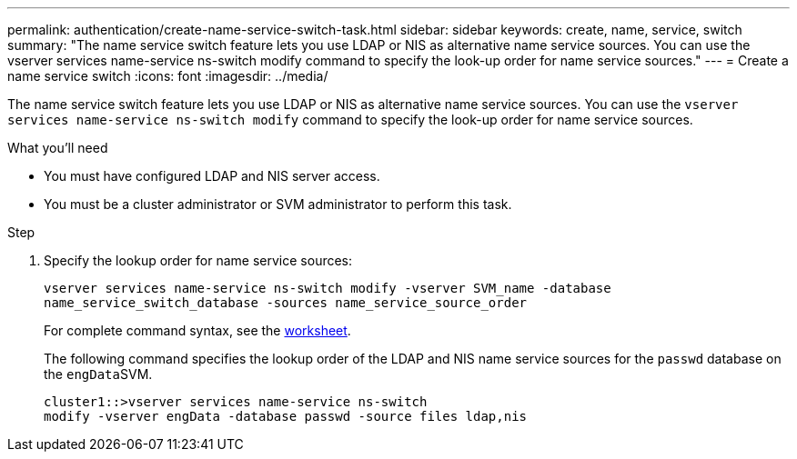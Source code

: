 ---
permalink: authentication/create-name-service-switch-task.html
sidebar: sidebar
keywords: create, name, service, switch
summary: "The name service switch feature lets you use LDAP or NIS as alternative name service sources. You can use the vserver services name-service ns-switch modify command to specify the look-up order for name service sources."
---
= Create a name service switch
:icons: font
:imagesdir: ../media/

[.lead]
The name service switch feature lets you use LDAP or NIS as alternative name service sources. You can use the `vserver services name-service ns-switch modify` command to specify the look-up order for name service sources.

.What you'll need

* You must have configured LDAP and NIS server access.
* You must be a cluster administrator or SVM administrator to perform this task.

.Step

. Specify the lookup order for name service sources:
+
`vserver services name-service ns-switch modify -vserver SVM_name -database name_service_switch_database -sources name_service_source_order`
+
For complete command syntax, see the link:config-worksheets-reference.html[worksheet].
+
The following command specifies the lookup order of the LDAP and NIS name service sources for the `passwd` database on the ``engData``SVM.
+
----
cluster1::>vserver services name-service ns-switch
modify -vserver engData -database passwd -source files ldap,nis
----
